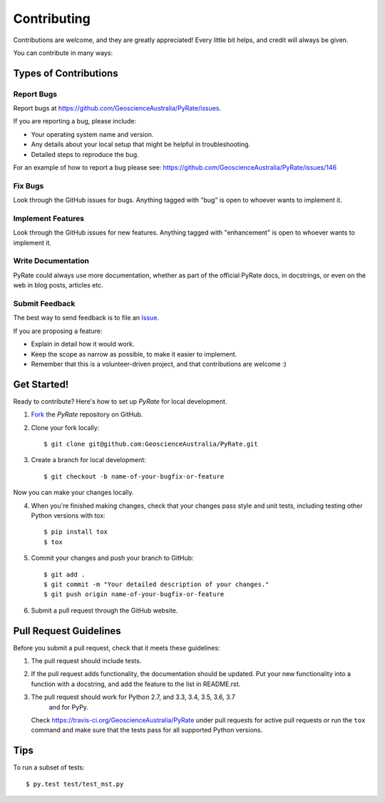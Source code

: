 ============
Contributing
============

Contributions are welcome, and they are greatly appreciated! Every
little bit helps, and credit will always be given.

You can contribute in many ways:

Types of Contributions
----------------------

Report Bugs
~~~~~~~~~~~

Report bugs at https://github.com/GeoscienceAustralia/PyRate/issues.

If you are reporting a bug, please include:

* Your operating system name and version.
* Any details about your local setup that might be helpful in troubleshooting.
* Detailed steps to reproduce the bug.

For an example of how to report a bug please see: https://github.com/GeoscienceAustralia/PyRate/issues/146

Fix Bugs
~~~~~~~~

Look through the GitHub issues for bugs. Anything tagged with "bug"
is open to whoever wants to implement it.

Implement Features
~~~~~~~~~~~~~~~~~~

Look through the GitHub issues for new features. Anything tagged with
"enhancement" is open to whoever wants to implement it.

Write Documentation
~~~~~~~~~~~~~~~~~~~

PyRate could always use more documentation, whether as part of the
official PyRate docs, in docstrings, or even on the web in blog posts,
articles etc.

Submit Feedback
~~~~~~~~~~~~~~~

The best way to send feedback is to file an Issue_.

.. _Issue: https://github.com/GeoscienceAustralia/PyRate/issues

If you are proposing a feature:

* Explain in detail how it would work.
* Keep the scope as narrow as possible, to make it easier to implement.
* Remember that this is a volunteer-driven project, and that contributions
  are welcome :)

Get Started!
------------

Ready to contribute? Here's how to set up `PyRate` for local development.

1. Fork_ the `PyRate` repository on GitHub.
2. Clone your fork locally::

    $ git clone git@github.com:GeoscienceAustralia/PyRate.git

3. Create a branch for local development::

    $ git checkout -b name-of-your-bugfix-or-feature

Now you can make your changes locally.

4. When you're finished making changes, check that your changes pass style and unit
   tests, including testing other Python versions with tox::

    $ pip install tox
    $ tox

5. Commit your changes and push your branch to GitHub::

    $ git add .
    $ git commit -m "Your detailed description of your changes."
    $ git push origin name-of-your-bugfix-or-feature

6. Submit a pull request through the GitHub website.

.. _Fork: https://help.github.com/articles/fork-a-repo/

Pull Request Guidelines
-----------------------

Before you submit a pull request, check that it meets these guidelines:

1. The pull request should include tests.
2. If the pull request adds functionality, the documentation should be updated.
   Put your new functionality into a function with a docstring, and add the
   feature to the list in README.rst.
3. The pull request should work for Python 2.7, and 3.3, 3.4, 3.5, 3.6, 3.7
    and for PyPy.

   Check https://travis-ci.org/GeoscienceAustralia/PyRate
   under pull requests for active pull requests or run the ``tox`` command and
   make sure that the tests pass for all supported Python versions.


Tips
----

To run a subset of tests::

	 $ py.test test/test_mst.py
